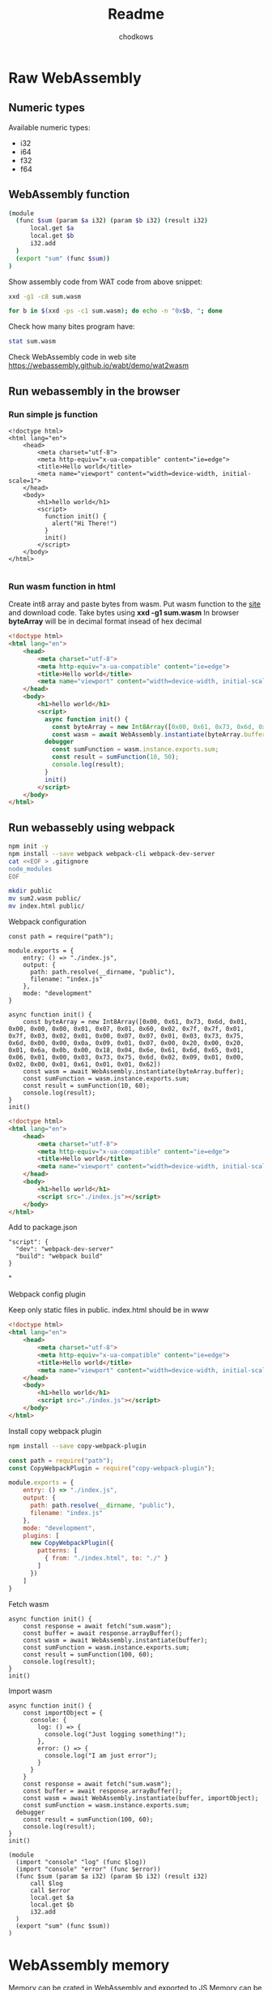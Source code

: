 #+title: Readme
#+AUTHOR: chodkows

* Raw WebAssembly
** Numeric types
Available numeric types:
- i32
- i64
- f32
- f64

** WebAssembly function

#+begin_src bash :tangle /home/chodkows/Git/rust/wa-snake/www/sum.wasm
(module
  (func $sum (param $a i32) (param $b i32) (result i32)
      local.get $a
      local.get $b
      i32.add
  )
  (export "sum" (func $sum))
)
#+end_src

Show assembly code from WAT code from above snippet:
#+begin_src bash :dir /home/chodkows/Git/rust/wa-snake/www :results scalar
xxd -g1 -c8 sum.wasm
#+end_src

#+RESULTS:
#+begin_example
00000000: 28 6d 6f 64 75 6c 65 0a  (module.
00000008: 20 20 28 66 75 6e 63 20    (func
00000010: 24 73 75 6d 20 28 70 61  $sum (pa
00000018: 72 61 6d 20 24 61 20 69  ram $a i
00000020: 33 32 29 20 28 70 61 72  32) (par
00000028: 61 6d 20 24 62 20 69 33  am $b i3
00000030: 32 29 20 28 72 65 73 75  2) (resu
00000038: 6c 74 20 69 33 32 29 0a  lt i32).
00000040: 20 20 20 20 20 20 6c 6f        lo
00000048: 63 61 6c 2e 67 65 74 20  cal.get
00000050: 24 61 0a 20 20 20 20 20  $a.
00000058: 20 6c 6f 63 61 6c 2e 67   local.g
00000060: 65 74 20 24 62 0a 20 20  et $b.
00000068: 20 20 20 20 69 33 32 2e      i32.
00000070: 61 64 64 0a 20 20 29 0a  add.  ).
00000078: 20 20 28 65 78 70 6f 72    (expor
00000080: 74 20 22 73 75 6d 22 20  t "sum"
00000088: 28 66 75 6e 63 20 24 73  (func $s
00000090: 75 6d 29 29 0a 29 0a     um)).).
#+end_example


#+begin_src bash :dir /home/chodkows/Git/rust/wa-snake/www :results scalar
for b in $(xxd -ps -c1 sum.wasm); do echo -n "0x$b, "; done
#+end_src

#+RESULTS:
: 0x28, 0x6d, 0x6f, 0x64, 0x75, 0x6c, 0x65, 0x0a, 0x20, 0x20, 0x28, 0x66, 0x75, 0x6e, 0x63, 0x20, 0x24, 0x73, 0x75, 0x6d, 0x20, 0x28, 0x70, 0x61, 0x72, 0x61, 0x6d, 0x20, 0x24, 0x61, 0x20, 0x69, 0x33, 0x32, 0x29, 0x20, 0x28, 0x70, 0x61, 0x72, 0x61, 0x6d, 0x20, 0x24, 0x62, 0x20, 0x69, 0x33, 0x32, 0x29, 0x20, 0x28, 0x72, 0x65, 0x73, 0x75, 0x6c, 0x74, 0x20, 0x69, 0x33, 0x32, 0x29, 0x0a, 0x20, 0x20, 0x20, 0x20, 0x20, 0x20, 0x6c, 0x6f, 0x63, 0x61, 0x6c, 0x2e, 0x67, 0x65, 0x74, 0x20, 0x24, 0x61, 0x0a, 0x20, 0x20, 0x20, 0x20, 0x20, 0x20, 0x6c, 0x6f, 0x63, 0x61, 0x6c, 0x2e, 0x67, 0x65, 0x74, 0x20, 0x24, 0x62, 0x0a, 0x20, 0x20, 0x20, 0x20, 0x20, 0x20, 0x69, 0x33, 0x32, 0x2e, 0x61, 0x64, 0x64, 0x0a, 0x20, 0x20, 0x29, 0x0a, 0x20, 0x20, 0x28, 0x65, 0x78, 0x70, 0x6f, 0x72, 0x74, 0x20, 0x22, 0x73, 0x75, 0x6d, 0x22, 0x20, 0x28, 0x66, 0x75, 0x6e, 0x63, 0x20, 0x24, 0x73, 0x75, 0x6d, 0x29, 0x29, 0x0a, 0x29, 0x0a,

Check how many bites program have:
#+begin_src bash :dir /home/chodkows/Git/rust/wa-snake/www :results scalar
stat sum.wasm
#+end_src

#+RESULTS:
:   File: sum.wasm
:   Size: 151       	Blocks: 8          IO Block: 4096   regular file
: Device: 259,2	Inode: 2883800     Links: 1
: Access: (0644/-rw-r--r--)  Uid: ( 1000/chodkows)   Gid: ( 1000/chodkows)
: Access: 2022-11-04 16:00:43.124359850 +0100
: Modify: 2022-11-04 16:00:43.124359850 +0100
: Change: 2022-11-04 16:00:43.124359850 +0100
:  Birth: 2022-11-04 16:00:43.124359850 +0100

Check WebAssembly code in web site
https://webassembly.github.io/wabt/demo/wat2wasm

** Run webassembly in the browser
*** Run simple js function
#+begin_src html :!tangle /home/chodkows/Git/rust/wa-snake/www/index.html
<!doctype html>
<html lang="en">
    <head>
        <meta charset="utf-8">
        <meta http-equiv="x-ua-compatible" content="ie=edge">
        <title>Hello world</title>
        <meta name="viewport" content="width=device-width, initial-scale=1">
    </head>
    <body>
        <h1>hello world</h1>
        <script>
          function init() {
            alert("Hi There!")
          }
          init()
        </script>
    </body>
</html>

#+end_src

*** Run wasm function in html
Create int8 array and paste bytes from wasm.
Put wasm function to the [[https://webassembly.github.io/wabt/demo/wat2wasm][site]] and download code. Take bytes using *xxd -g1 sum.wasm*
In browser *byteArray* will be in decimal format insead of hex decimal
#+begin_src html :tangle /home/chodkows/Git/rust/wa-snake/www/index.html
<!doctype html>
<html lang="en">
    <head>
        <meta charset="utf-8">
        <meta http-equiv="x-ua-compatible" content="ie=edge">
        <title>Hello world</title>
        <meta name="viewport" content="width=device-width, initial-scale=1">
    </head>
    <body>
        <h1>hello world</h1>
        <script>
          async function init() {
            const byteArray = new Int8Array([0x00, 0x61, 0x73, 0x6d, 0x01, 0x00, 0x00, 0x00, 0x01, 0x07, 0x01, 0x60, 0x02, 0x7f, 0x7f, 0x01, 0x7f, 0x03, 0x02, 0x01, 0x00, 0x07, 0x07, 0x01, 0x03, 0x73, 0x75, 0x6d, 0x00, 0x00, 0x0a, 0x09, 0x01, 0x07, 0x00, 0x20, 0x00, 0x20, 0x01, 0x6a, 0x0b, 0x00, 0x18, 0x04, 0x6e, 0x61, 0x6d, 0x65, 0x01, 0x06, 0x01, 0x00, 0x03, 0x73, 0x75, 0x6d, 0x02, 0x09, 0x01, 0x00, 0x02, 0x00, 0x01, 0x61, 0x01, 0x01, 0x62])
            const wasm = await WebAssembly.instantiate(byteArray.buffer);
          debugger
            const sumFunction = wasm.instance.exports.sum;
            const result = sumFunction(10, 50);
            console.log(result);
          }
          init()
        </script>
    </body>
</html>

#+end_src
** Run webassebly using webpack
#+begin_src bash :dir /home/chodkows/Git/rust/wa-snake/www
npm init -y
npm install --save webpack webpack-cli webpack-dev-server
cat <<EOF > .gitignore
node_modules
EOF

#+end_src

#+RESULTS:
Move sum.wasm and index.html to public foler
#+begin_src bash :dir /home/chodkows/Git/rust/wa-snake/www
mkdir public
mv sum2.wasm public/
mv index.html public/
#+end_src

#+RESULTS:

**** Webpack configuration
#+begin_src js :!tangle /home/chodkows/Git/rust/wa-snake/www/webpack.config.js
const path = require("path");

module.exports = {
    entry: () => "./index.js",
    output: {
      path: path.resolve(__dirname, "public"),
      filename: "index.js"
    },
    mode: "development"
}
#+end_src

#+begin_src js :!tangle /home/chodkows/Git/rust/wa-snake/www/index.js
async function init() {
    const byteArray = new Int8Array([0x00, 0x61, 0x73, 0x6d, 0x01, 0x00, 0x00, 0x00, 0x01, 0x07, 0x01, 0x60, 0x02, 0x7f, 0x7f, 0x01, 0x7f, 0x03, 0x02, 0x01, 0x00, 0x07, 0x07, 0x01, 0x03, 0x73, 0x75, 0x6d, 0x00, 0x00, 0x0a, 0x09, 0x01, 0x07, 0x00, 0x20, 0x00, 0x20, 0x01, 0x6a, 0x0b, 0x00, 0x18, 0x04, 0x6e, 0x61, 0x6d, 0x65, 0x01, 0x06, 0x01, 0x00, 0x03, 0x73, 0x75, 0x6d, 0x02, 0x09, 0x01, 0x00, 0x02, 0x00, 0x01, 0x61, 0x01, 0x01, 0x62])
    const wasm = await WebAssembly.instantiate(byteArray.buffer);
    const sumFunction = wasm.instance.exports.sum;
    const result = sumFunction(10, 60);
    console.log(result);
}
init()
#+end_src

#+begin_src html :tangle /home/chodkows/Git/rust/wa-snake/www/public/index.html
<!doctype html>
<html lang="en">
    <head>
        <meta charset="utf-8">
        <meta http-equiv="x-ua-compatible" content="ie=edge">
        <title>Hello world</title>
        <meta name="viewport" content="width=device-width, initial-scale=1">
    </head>
    <body>
        <h1>hello world</h1>
        <script src="./index.js"></script>
    </body>
</html>
#+end_src

Add to package.json
#+begin_src
"script": {
  "dev": "webpack-dev-server"
  "build": "webpack build"
}
#+end_src"
**** Webpack config plugin
Keep only static files in public. index.html should be in www

#+begin_src html :tangle /home/chodkows/Git/rust/wa-snake/www/index.html
<!doctype html>
<html lang="en">
    <head>
        <meta charset="utf-8">
        <meta http-equiv="x-ua-compatible" content="ie=edge">
        <title>Hello world</title>
        <meta name="viewport" content="width=device-width, initial-scale=1">
    </head>
    <body>
        <h1>hello world</h1>
        <script src="./index.js"></script>
    </body>
</html>
#+end_src

Install copy webpack plugin
#+begin_src bash :dir /home/chodkows/Git/rust/wa-snake/www
npm install --save copy-webpack-plugin
#+end_src

#+begin_src js :tangle /home/chodkows/Git/rust/wa-snake/www/webpack.config.js
const path = require("path");
const CopyWebpackPlugin = require("copy-webpack-plugin");

module.exports = {
    entry: () => "./index.js",
    output: {
      path: path.resolve(__dirname, "public"),
      filename: "index.js"
    },
    mode: "development",
    plugins: [
      new CopyWebpackPlugin({
        patterns: [
          { from: "./index.html", to: "./" }
        ]
      })
    ]
}
#+end_src
**** Fetch wasm
#+begin_src js :!tangle /home/chodkows/Git/rust/wa-snake/www/index.js
async function init() {
    const response = await fetch("sum.wasm");
    const buffer = await response.arrayBuffer();
    const wasm = await WebAssembly.instantiate(buffer);
    const sumFunction = wasm.instance.exports.sum;
    const result = sumFunction(100, 60);
    console.log(result);
}
init()
#+end_src
**** Import wasm

#+begin_src js :!tangle /home/chodkows/Git/rust/wa-snake/www/index.js
async function init() {
    const importObject = {
      console: {
        log: () => {
          console.log("Just logging something!");
        },
        error: () => {
          console.log("I am just error");
        }
      }
    }
    const response = await fetch("sum.wasm");
    const buffer = await response.arrayBuffer();
    const wasm = await WebAssembly.instantiate(buffer, importObject);
    const sumFunction = wasm.instance.exports.sum;
  debugger
    const result = sumFunction(100, 60);
    console.log(result);
}
init()
#+end_src


#+begin_src bash :!tangle /home/chodkows/Git/rust/wa-snake/www/import_test.wasm
(module
  (import "console" "log" (func $log))
  (import "console" "error" (func $error))
  (func $sum (param $a i32) (param $b i32) (result i32)
      call $log
      call $error
      local.get $a
      local.get $b
      i32.add
  )
  (export "sum" (func $sum))
)
#+end_src
* WebAssembly memory
Memory can be crated in WebAssembly and exported to JS
Memory can be crated in JS and exported to WebAssembly

*memory 1* means 1 page of memory. Page has around 64KB

Exporting memory.
*(export "mem" (memory 0))* - *mem* -handler in js. *(memory 0)* means export first created memory, so *(memory 1)* - line 4 from below snippet.

#+begin_src bash :!tangle /home/chodkows/Git/rust/wa-snake/www/export_memory.wasm
(module
  (import "console" "log" (func $log))
  (import "console" "error" (func $error))
  (memory 1)
  (func $sum (param $a i32) (param $b i32) (result i32)
      call $log
      call $error
      local.get $a
      local.get $b
      i32.add
  )
  (export "mem" (memory 0))
  (export "sum" (func $sum))
)
#+end_src

#+RESULTS:

Create alias for memory
Insted of *(export "mem" (memory 0))* in line 4 there is alias *$mem*
and we can use it as *(export "mem" (memory $mem))*
#+begin_src bash :!tangle /home/chodkows/Git/rust/wa-snake/www/export_memory.wasm
(module
  (import "console" "log" (func $log))
  (import "console" "error" (func $error))
  (memory $mem 1)
  (func $sum (param $a i32) (param $b i32) (result i32)
      call $log
      call $error
      local.get $a
      local.get $b
      i32.add
  )
  (export "mem" (memory $mem))
  (export "sum" (func $sum))
)
#+end_src

Load to memory

*(data (i32.const 0) "Hi")* - At index 0 in memory put "Hi"
#+begin_src bash :!tangle /home/chodkows/Git/rust/wa-snake/www/export_memory.wasm
(module
  (import "console" "log" (func $log))
  (import "console" "error" (func $error))
  (memory $mem 1)
  (data (i32.const 0) "Hi")
  (func $sum (param $a i32) (param $b i32) (result i32)
      call $log
      call $error
      local.get $a
      local.get $b
      i32.add
  )
  (export "mem" (memory $mem))
  (export "sum" (func $sum))
)
#+end_src

Access memory from js
#+begin_src js :!tangle /home/chodkows/Git/rust/wa-snake/www/index.js
async function init() {
    const importObject = {
      console: {
        log: () => {
          console.log("Just logging something!");
        },
        error: () => {
          console.log("I am just error");
        }
      }
    }
    const response = await fetch("sum.wasm");
    const buffer = await response.arrayBuffer();
    const wasm = await WebAssembly.instantiate(buffer, importObject);
    const sumFunction = wasm.instance.exports.sum;
    const wasmMemory = wasm.instance.exports.mem;
  debugger
    const result = sumFunction(100, 60);
    console.log(result);
}
init()
#+end_src

